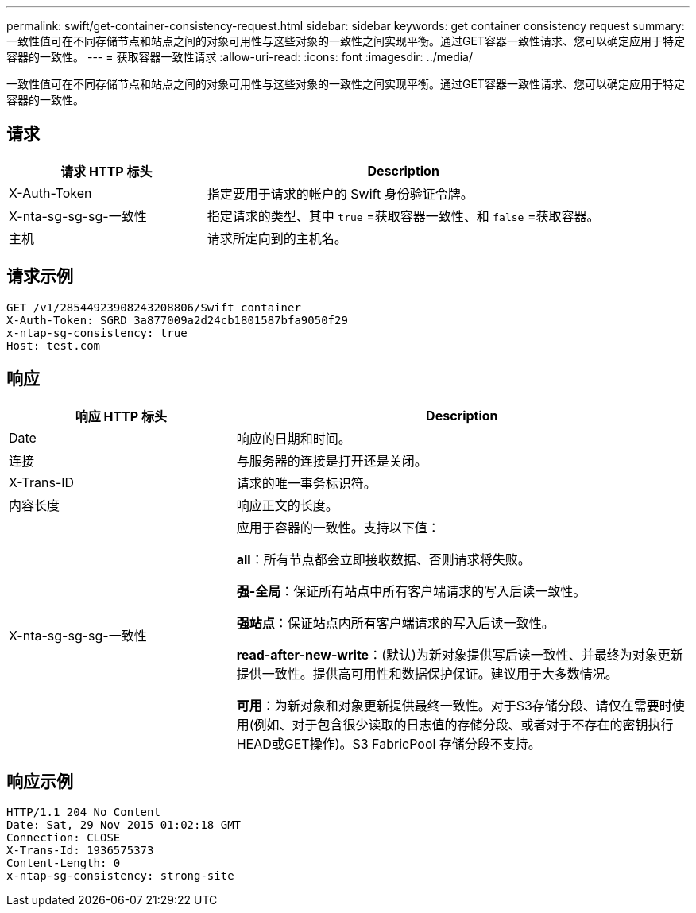 ---
permalink: swift/get-container-consistency-request.html 
sidebar: sidebar 
keywords: get container consistency request 
summary: 一致性值可在不同存储节点和站点之间的对象可用性与这些对象的一致性之间实现平衡。通过GET容器一致性请求、您可以确定应用于特定容器的一致性。 
---
= 获取容器一致性请求
:allow-uri-read: 
:icons: font
:imagesdir: ../media/


[role="lead"]
一致性值可在不同存储节点和站点之间的对象可用性与这些对象的一致性之间实现平衡。通过GET容器一致性请求、您可以确定应用于特定容器的一致性。



== 请求

[cols="2a,4a"]
|===
| 请求 HTTP 标头 | Description 


| X-Auth-Token  a| 
指定要用于请求的帐户的 Swift 身份验证令牌。



| X-nta-sg-sg-sg-一致性  a| 
指定请求的类型、其中 `true` =获取容器一致性、和 `false` =获取容器。



| 主机  a| 
请求所定向到的主机名。

|===


== 请求示例

[listing]
----
GET /v1/28544923908243208806/Swift container
X-Auth-Token: SGRD_3a877009a2d24cb1801587bfa9050f29
x-ntap-sg-consistency: true
Host: test.com
----


== 响应

[cols="2a,4a"]
|===
| 响应 HTTP 标头 | Description 


| Date  a| 
响应的日期和时间。



| 连接  a| 
与服务器的连接是打开还是关闭。



| X-Trans-ID  a| 
请求的唯一事务标识符。



| 内容长度  a| 
响应正文的长度。



| X-nta-sg-sg-sg-一致性  a| 
应用于容器的一致性。支持以下值：

*all*：所有节点都会立即接收数据、否则请求将失败。

*强-全局*：保证所有站点中所有客户端请求的写入后读一致性。

*强站点*：保证站点内所有客户端请求的写入后读一致性。

*read-after-new-write*：(默认)为新对象提供写后读一致性、并最终为对象更新提供一致性。提供高可用性和数据保护保证。建议用于大多数情况。

*可用*：为新对象和对象更新提供最终一致性。对于S3存储分段、请仅在需要时使用(例如、对于包含很少读取的日志值的存储分段、或者对于不存在的密钥执行HEAD或GET操作)。S3 FabricPool 存储分段不支持。

|===


== 响应示例

[listing]
----
HTTP/1.1 204 No Content
Date: Sat, 29 Nov 2015 01:02:18 GMT
Connection: CLOSE
X-Trans-Id: 1936575373
Content-Length: 0
x-ntap-sg-consistency: strong-site
----